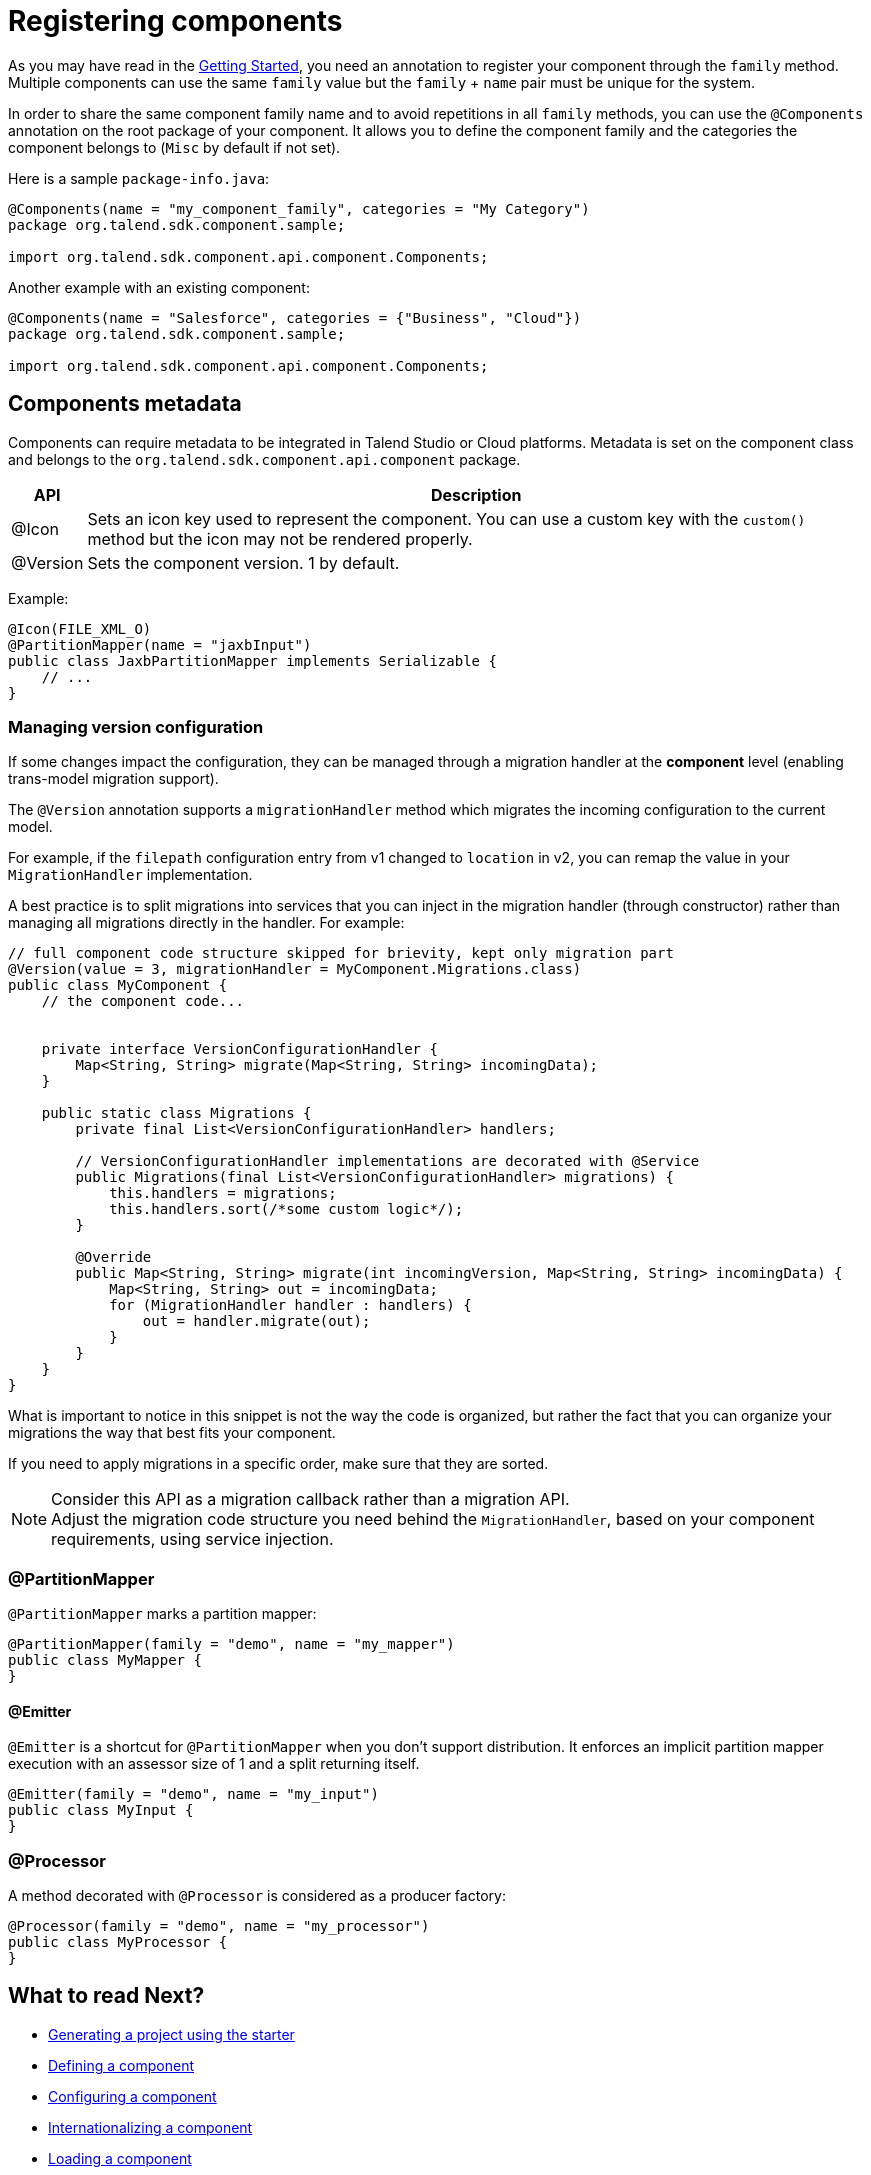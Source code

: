 = Registering components
:page-partial:

As you may have read in the <<getting-started.adoc#getting-started-principles, Getting Started>>, you need an annotation to register your component through the `family` method. Multiple components can use the same `family` value but the `family` + `name` pair must be unique for the system.

In order to share the same component family name and to avoid repetitions in all `family` methods,
you can use the `@Components` annotation on the root package of your component. It allows you to define the component family and the categories the component belongs to (`Misc` by default if not set).

Here is a sample `package-info.java`:

[source,java]
----
@Components(name = "my_component_family", categories = "My Category")
package org.talend.sdk.component.sample;

import org.talend.sdk.component.api.component.Components;
----

Another example with an existing component:

[source,java]
----
@Components(name = "Salesforce", categories = {"Business", "Cloud"})
package org.talend.sdk.component.sample;

import org.talend.sdk.component.api.component.Components;
----

== Components metadata

Components can require metadata to be integrated in Talend Studio or Cloud platforms.
Metadata is set on the component class and belongs to the `org.talend.sdk.component.api.component` package.

[options="header,autowidth"]
|====
| API | Description
| @Icon | Sets an icon key used to represent the component. You can use a custom key with the `custom()` method but the icon may not be rendered properly.
| @Version | Sets the component version. 1 by default.
|====

Example:

[source,java]
----
@Icon(FILE_XML_O)
@PartitionMapper(name = "jaxbInput")
public class JaxbPartitionMapper implements Serializable {
    // ...
}
----

=== Managing version configuration

If some changes impact the configuration, they can be managed through a migration handler at the *component* level (enabling trans-model migration support).

The `@Version` annotation supports a `migrationHandler` method which migrates the incoming configuration to the current model.

For example, if the `filepath` configuration entry from v1 changed to `location` in v2, you can remap the value in your `MigrationHandler` implementation.

A best practice is to split migrations into services that you can inject in the migration handler (through constructor) rather than managing all migrations directly in the handler. For example:

[source,java]
----
// full component code structure skipped for brievity, kept only migration part
@Version(value = 3, migrationHandler = MyComponent.Migrations.class)
public class MyComponent {
    // the component code...


    private interface VersionConfigurationHandler {
        Map<String, String> migrate(Map<String, String> incomingData);
    }

    public static class Migrations {
        private final List<VersionConfigurationHandler> handlers;

        // VersionConfigurationHandler implementations are decorated with @Service
        public Migrations(final List<VersionConfigurationHandler> migrations) {
            this.handlers = migrations;
            this.handlers.sort(/*some custom logic*/);
        }

        @Override
        public Map<String, String> migrate(int incomingVersion, Map<String, String> incomingData) {
            Map<String, String> out = incomingData;
            for (MigrationHandler handler : handlers) {
                out = handler.migrate(out);
            }
        }
    }
}
----

What is important to notice in this snippet is not the way the code is organized, but rather the fact that you can organize your migrations the way that best fits your component.

If you need to apply migrations in a specific order, make sure that they are sorted.

NOTE: Consider this API as a migration callback rather than a migration API. +
Adjust the migration code structure you need behind the `MigrationHandler`, based on your component requirements, using service injection.


=== @PartitionMapper

`@PartitionMapper` marks a partition mapper:

[source,java,indent=0,subs="verbatim,quotes,attributes"]
----
@PartitionMapper(family = "demo", name = "my_mapper")
public class MyMapper {
}
----

==== @Emitter

`@Emitter` is a shortcut for `@PartitionMapper` when you don't support distribution. It enforces an implicit partition mapper execution with an assessor size of 1 and a split returning itself.

[source,java,indent=0,subs="verbatim,quotes,attributes"]
----
@Emitter(family = "demo", name = "my_input")
public class MyInput {
}
----

=== @Processor

A method decorated with `@Processor` is considered as a producer factory:

[source,java,indent=0,subs="verbatim,quotes,attributes"]
----
@Processor(family = "demo", name = "my_processor")
public class MyProcessor {
}
----

ifeval::["{backend}" == "html5"]
[role="relatedlinks"]
== What to read Next?
- xref:tutorial-generate-project-using-starter.adoc[Generating a project using the starter]
- xref:component-definition.adoc[Defining a component]
- xref:component-configuration.adoc[Configuring a component]
- xref:component-internationalization.adoc[Internationalizing a component]
- xref:component-loading.adoc[Loading a component]
- xref:tutorial-configuration-sensitive-data.adoc[Masking sensitive data]
- xref:best-practices.adoc[Best practices]
endif::[]
